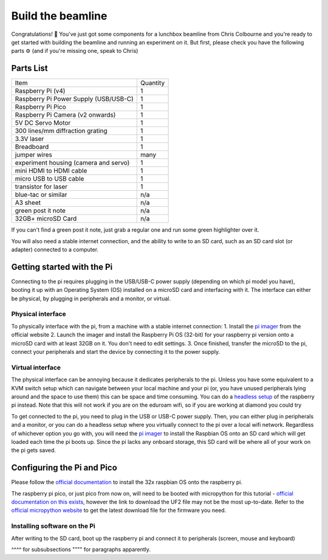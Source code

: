 Build the beamline
==================


Congratulations! 🎉 You've just got some components for a lunchbox beamline from Chris Colbourne
and you're ready to get started with building the beamline and running an experiment on it. But
first, please check you have the following parts ⚙️ (and if you're missing one, speak to Chris)


Parts List
----------

+---------------------------------------+----------+
| Item                                  | Quantity | 
+---------------------------------------+----------+
| Raspberry Pi (v4)                     | 1        |
+---------------------------------------+----------+
| Raspberry Pi Power Supply (USB/USB-C) | 1        |
+---------------------------------------+----------+
| Raspberry Pi Pico                     | 1        |
+---------------------------------------+----------+
| Raspberry Pi Camera (v2 onwards)      | 1        |
+---------------------------------------+----------+
| 5V DC Servo Motor                     | 1        |
+---------------------------------------+----------+
| 300 lines/mm diffraction grating      | 1        |
+---------------------------------------+----------+
| 3.3V laser                            | 1        |
+---------------------------------------+----------+
| Breadboard                            | 1        |
+---------------------------------------+----------+
| jumper wires                          | many     |
+---------------------------------------+----------+
| experiment housing (camera and servo) | 1        |
+---------------------------------------+----------+
| mini HDMI to HDMI cable               | 1        |
+---------------------------------------+----------+
| micro USB to USB cable                | 1        |
+---------------------------------------+----------+
| transistor for laser                  | 1        |
+---------------------------------------+----------+
| blue-tac or similar                   | n/a      |
+---------------------------------------+----------+
| A3 sheet                              | n/a      |
+---------------------------------------+----------+
| green post it note                    | n/a      |
+---------------------------------------+----------+
| 32GB+ microSD Card                    | n/a      |
+---------------------------------------+----------+


If you can't find a green post it note, just grab a regular one and run some 
green highlighter over it.

You will also need a stable internet connection, and the ability to write to an
SD card, such as an SD card slot (or adapter) connected to a computer.

Getting started with the Pi
---------------------------
Connecting to the pi requires plugging in the USB/USB-C power supply (depending on
which pi model you have), booting it up with an Operating System (OS) installed on
a microSD card and interfacing with it. The interface can either be physical, by 
plugging in peripherals and a monitor, or virtual.

Physical interface
^^^^^^^^^^^^^^^^^^
To physically interface with the pi, from a machine with a stable internet connection:
1. Install the `pi imager`_ from the official website
2. Launch the imager and install the Raspberry Pi OS (32-bit) for your raspberry pi version onto a microSD card with at least 32GB on it. You don't need to edit settings.
3. Once finished, transfer the microSD to the pi, connect your peripherals and start the device by connecting it to the power supply.

Virtual interface
^^^^^^^^^^^^^^^^^
The physical interface can be annoying because it dedicates peripherals to the pi.
Unless you have some equivalent to a KVM switch setup which can navigate between
your local machine and your pi (or, you have unused peripherals lying around and
the space to use them) this can be space and time consuming. You can do a `headless
setup`_ of the raspberry pi instead. Note that this will not work if you are on the
eduroam wifi, so if you are working at diamond you could try

To get connected to the pi, you need to plug in the USB or USB-C power supply.
Then, you can either plug in peripherals and a monitor, or you can do a headless 
setup where you virtually connect to the pi over a local wifi network. Regardless 
of whichever option you go with, you will need the 
`pi imager`_ to install the Raspbian OS onto an SD card which will get loaded each
time the pi boots up. Since the pi lacks any onboard storage, this SD card will be
where all of your work on the pi gets saved.

Configuring the Pi and Pico
----------------------------
Please follow the `official documentation 
<https://www.raspberrypi.com/documentation/computers/getting-started.html>`_
to install the 32x raspbian OS onto the raspberry pi. 

The raspberry pi pico, or just pico from now on, will need to be booted with
micropython for this tutorial - `official documentation on this exists 
<https://www.raspberrypi.com/documentation/microcontrollers/micropython.html>`_, 
however the link to download the UF2 file may not be the most up-to-date. 
Refer to the `official micropython website 
<https://micropython.org/download/rp2-pico/>`_ to get the latest download file
for the firmware you need.

Installing software on the Pi
^^^^^^^^^^^^^^^^^^^^^^^^^^^^^
After writing to the SD card, boot up the raspberry pi and connect it to 
peripherals (screen, mouse and keyboard)

^^^^ for subsubsections
"""" for paragraphs apparently.


.. _`pi imager`: https://www.raspberrypi.com/software/

.. _`headless setup`: https://www.hackster.io/435738/how-to-setup-your-raspberry-pi-headless-8a905f#toc-1--installing-raspberry-pi-os-to-sd-card-0
